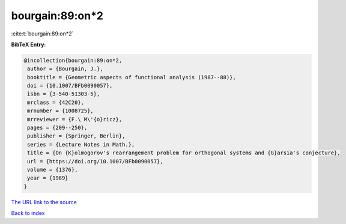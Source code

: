 bourgain:89:on*2
================

:cite:t:`bourgain:89:on*2`

**BibTeX Entry:**

.. code-block:: bibtex

   @incollection{bourgain:89:on*2,
    author = {Bourgain, J.},
    booktitle = {Geometric aspects of functional analysis (1987--88)},
    doi = {10.1007/BFb0090057},
    isbn = {3-540-51303-5},
    mrclass = {42C20},
    mrnumber = {1008725},
    mrreviewer = {F.\ M\'{o}ricz},
    pages = {209--250},
    publisher = {Springer, Berlin},
    series = {Lecture Notes in Math.},
    title = {On {K}olmogorov's rearrangement problem for orthogonal systems and {G}arsia's conjecture},
    url = {https://doi.org/10.1007/BFb0090057},
    volume = {1376},
    year = {1989}
   }
`The URL link to the source <ttps://doi.org/10.1007/BFb0090057}>`_


`Back to index <../By-Cite-Keys.html>`_
